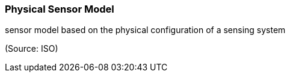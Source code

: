 === Physical Sensor Model

sensor model based on the physical configuration of a sensing system

(Source: ISO)

